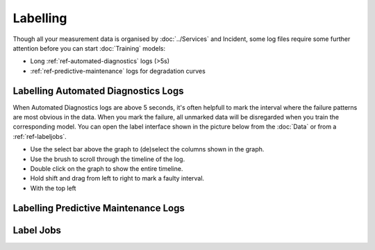 Labelling
=========

Though all your measurement data is organised by :doc:`../Services` and Incident, 
some log files require some further attention before you can start :doc:`Training` models:

- Long :ref:`ref-automated-diagnostics` logs (>5s)
- :ref:`ref-predictive-maintenance` logs for degradation curves

.. image:: ../images/labelling.PNG
  :width: 600
  :alt: Amplo

Labelling Automated Diagnostics Logs
---------------------------------------------
When Automated Diagnostics logs are above 5 seconds, it's often helpfull to mark the interval where the failure 
patterns are most obvious in the data. When you mark the failure, all unmarked data will be disregarded when 
you train the corresponding model. 
You can open the label interface shown in the picture below from the :doc:`Data` or from a :ref:`ref-labeljobs`. 

- Use the select bar above the graph to (de)select the columns shown in the graph. 
- Use the brush to scroll through the timeline of the log. 
- Double click on the graph to show the entire timeline. 
- Hold shift and drag from left to right to mark a faulty interval. 
- With the top left 

Labelling Predictive Maintenance Logs
-------------------------------------




.. _ref-labeljobs:

Label Jobs
----------
